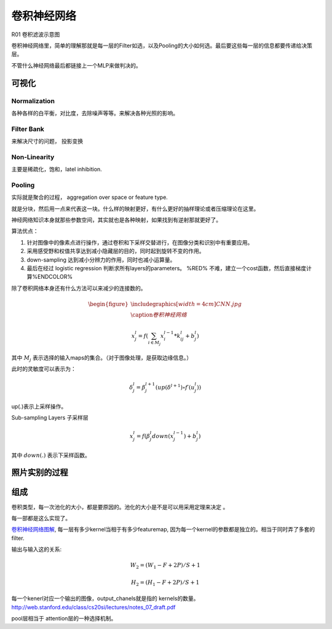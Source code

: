 ************
卷积神经网络
************

.. image:: /Stage_2/toplogyStructure/cnn.png

R01 卷积滤波示意图

.. _R01: http://weibo.com/5501429448/E9qtkpgqh?type=comment#_rnd1506300506843

.. graphviz::
   
   digraph Flow {
      Norm->"Filter Bank"->"Non-Linar"-> "feature Pooling";
   }





卷积神经网络里，简单的理解那就是每一层的Filter如选，以及Pooling的大小如何选。最后要这些每一层的信息都要传递给决策层。


不管什么神经网络最后都链接上一个MLP来做判决的。



可视化
======


Normalization
-------------

各种各样的白平衡，对比度，去除噪声等等。来解决各种光照的影响。

Filter Bank
-----------

来解决尺寸的问题， 投影变换

Non-Linearity
-------------

主要是稀疏化，饱和，latel inhibition. 

Pooling
-------

实际就是聚合的过程， aggregation over space or feature type.

就是分块，然后用一点来代表这一块。什么样的映射更好，有什么更好的抽样理论或者压缩理论在这里。


神经网络知识本身就那些参数空间，其实就也是各种映射，如果找到有逆射那就更好了。

算法优点：

#. 针对图像中的像素点进行操作，通过卷积和下采样交替进行，在图像分类和识别中有重要应用。

#. 采用感受野和权值共享达到减小隐藏层的目的，同时起到旋转不变的作用。

#. down-sampling 达到减小分辨力的作用，同时也减小运算量。

#. 最后在经过 logistic regression 判断求所有layers的parameters。  %RED% 不难，建立一个cost函数，然后直接梯度计算%ENDCOLOR%


除了卷积网络本身还有什么方法可以来减少的连接数的。

.. math::

   \begin{figure}
     \centering
     \includegraphics[width=4cm]{CNN.jpg}\\
     \caption{卷积神经网络}
   \end{figure}

.. math::
 
   x_j^l = f(\sum_{i\in M_j}x_i^{l-1}*k_{ij}^l+b_j^l)

其中 :math:`M_j` 表示选择的输入maps的集合。（对于图像处理，是获取边缘信息。）

此时的灵敏度可以表示为：

.. math::
 
   \delta_j^l = \beta_j^{l+1}(up(\delta^{l+1})\circ f\prime(u_j^l))

up(.)表示上采样操作。

Sub-sampling Layers 子采样层

.. math::
 
   x_j^l=f(\beta_j^l down (x_j^{l-1})+b_j^l)

其中 :math:`down(.)` 表示下采样函数。

.. graphviz::

   digraph CNN {
      rankdir=LR;
      node[shape=box];
      subgraph clusterA {
   
           x_1->y_1  [label="w_11"];
           x_2->y_1  [label="w_21"];
           x_2->y_2  [label="w_22"];
           x_3->y_2  [label="w_32"];
           label="layer1";
      }
      subgraph clusterB {
            y_1;
            y_2;
             label="layer 2 maxpooling";
      };
      y_1->y;
      y_2->y;
   }


照片实别的过程
==============

.. graphviz::

   digraph flow {
      Pixel->edge_line->texon->motif->part->object;
    
   }


组成
=====

卷积类型，每一次池化的大小，都是要原因的。池化的大小是不是可以用采用定理来决定 。

每一部都是这么实现了。



`卷积神经网络图解 <https://www.zybuluo.com/hanbingtao/note/485480>`_, 每一层有多少kernel当相于有多少featuremap,
因为每一个kernel的参数都是独立的。相当于同时弄了多套的filter.

输出与输入这的关系:

.. math::
   
   W_2 = (W_1 - F + 2P)/S + 1

   H_2 = (H_1 - F + 2P)/S + 1

每一个kenerl对应一个输出的图像，output_chanels就是指的 kernels的数量。
http://web.stanford.edu/class/cs20si/lectures/notes_07_draft.pdf


pool层相当于 attention层的一种选择机制。
